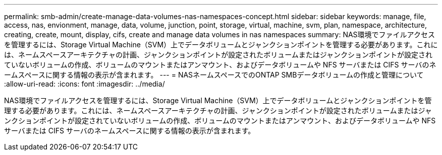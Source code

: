 ---
permalink: smb-admin/create-manage-data-volumes-nas-namespaces-concept.html 
sidebar: sidebar 
keywords: manage, file, access, nas, envionment, manage, data, volume, junction, point, storage, virtual, machine, svm, plan, namespace, architecture, creating, create, mount, display, cifs, create and manage data volumes in nas namespaces 
summary: NAS環境でファイルアクセスを管理するには、Storage Virtual Machine（SVM）上でデータボリュームとジャンクションポイントを管理する必要があります。これには、ネームスペースアーキテクチャの計画、ジャンクションポイントが設定されたボリュームまたはジャンクションポイントが設定されていないボリュームの作成、ボリュームのマウントまたはアンマウント、およびデータボリュームや NFS サーバまたは CIFS サーバのネームスペースに関する情報の表示が含まれます。 
---
= NASネームスペースでのONTAP SMBデータボリュームの作成と管理について
:allow-uri-read: 
:icons: font
:imagesdir: ../media/


[role="lead"]
NAS環境でファイルアクセスを管理するには、Storage Virtual Machine（SVM）上でデータボリュームとジャンクションポイントを管理する必要があります。これには、ネームスペースアーキテクチャの計画、ジャンクションポイントが設定されたボリュームまたはジャンクションポイントが設定されていないボリュームの作成、ボリュームのマウントまたはアンマウント、およびデータボリュームや NFS サーバまたは CIFS サーバのネームスペースに関する情報の表示が含まれます。

